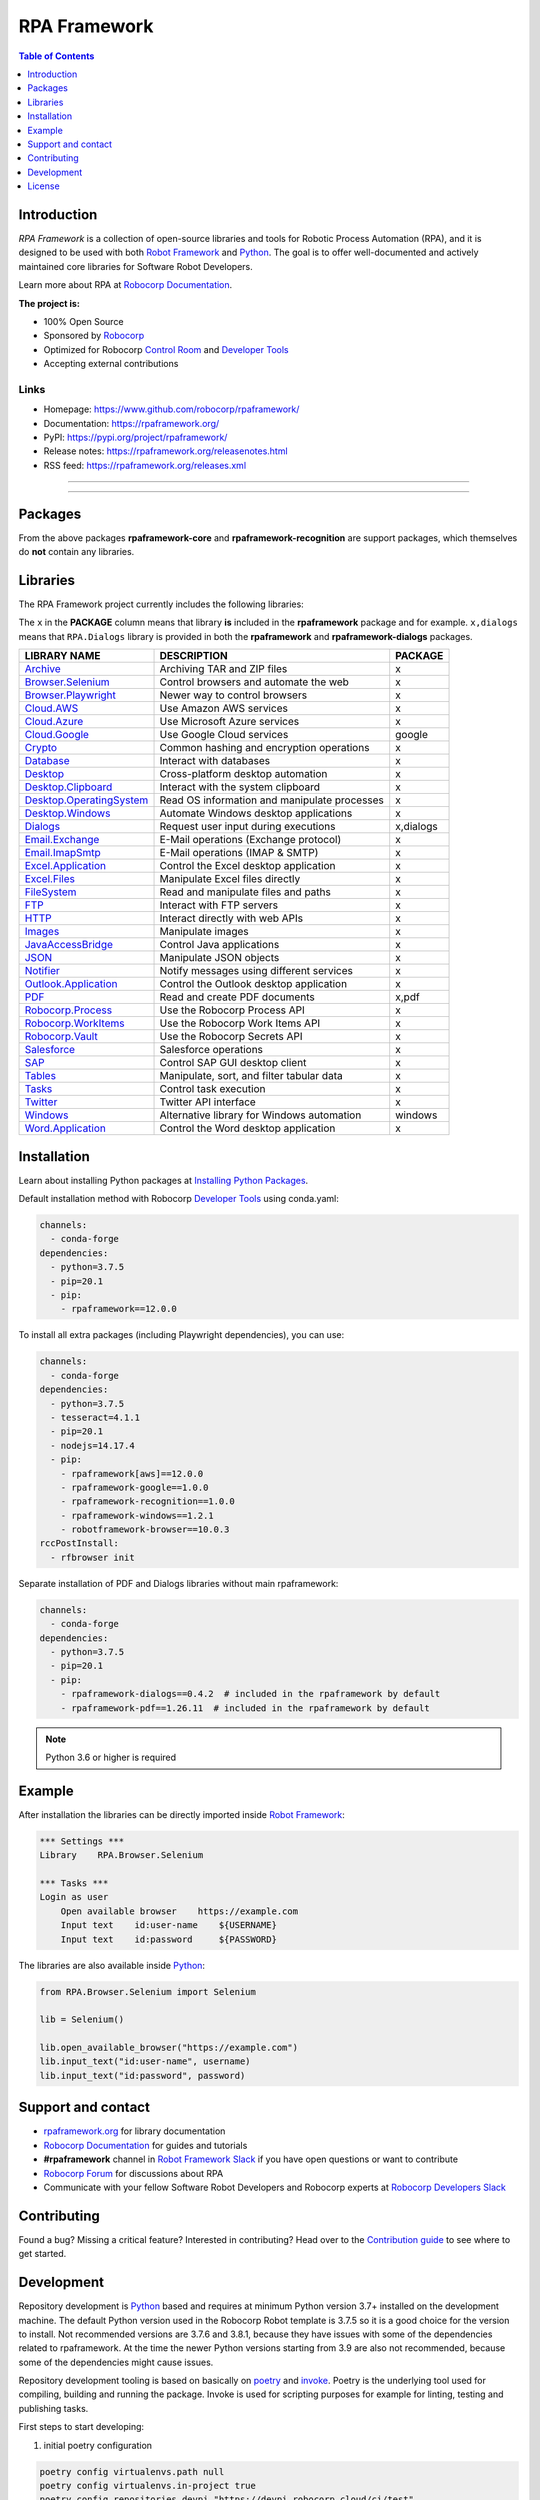 RPA Framework
=============

.. contents:: Table of Contents
   :local:
   :depth: 1

.. include-marker

Introduction
------------

`RPA Framework` is a collection of open-source libraries and tools for
Robotic Process Automation (RPA), and it is designed to be used with both
`Robot Framework`_ and `Python`_. The goal is to offer well-documented and
actively maintained core libraries for Software Robot Developers.

Learn more about RPA at `Robocorp Documentation`_.

**The project is:**

- 100% Open Source
- Sponsored by Robocorp_
- Optimized for Robocorp `Control Room`_ and `Developer Tools`_
- Accepting external contributions

.. _Robot Framework: https://robotframework.org
.. _Robot Framework Foundation: https://robotframework.org/foundation/
.. _Python: https://www.python.org/
.. _Robocorp: https://robocorp.com
.. _Robocorp Documentation: https://robocorp.com/docs/
.. _Control Room: https://robocorp.com/docs/control-room
.. _Developer Tools: https://robocorp.com/downloads
.. _Installing Python Packages: https://robocorp.com/docs/setup/installing-python-package-dependencies

Links
^^^^^

- Homepage: `<https://www.github.com/robocorp/rpaframework/>`_
- Documentation: `<https://rpaframework.org/>`_
- PyPI: `<https://pypi.org/project/rpaframework/>`_
- Release notes: `<https://rpaframework.org/releasenotes.html>`_
- RSS feed: `<https://rpaframework.org/releases.xml>`_

------------

.. image:: https://img.shields.io/github/workflow/status/robocorp/rpaframework/main?style=for-the-badge
   :target: https://github.com/robocorp/rpaframework/actions?query=workflow%3Amain
   :alt: Status

.. image:: https://img.shields.io/pypi/dw/rpaframework?style=for-the-badge
   :target: https://pypi.python.org/pypi/rpaframework
   :alt: rpaframework

.. image:: https://img.shields.io/pypi/l/rpaframework.svg?style=for-the-badge&color=brightgreen
   :target: http://www.apache.org/licenses/LICENSE-2.0.html
   :alt: License

------------

Packages
--------

.. image:: https://img.shields.io/pypi/v/rpaframework.svg?label=rpaframework&style=for-the-badge
   :target: https://pypi.python.org/pypi/rpaframework
   :alt: rpaframework latest version


.. image:: https://img.shields.io/pypi/v/rpaframework-core.svg?label=rpaframework-core&style=for-the-badge
   :target: https://pypi.python.org/pypi/rpaframework-core
   :alt: rpaframework-core latest version



.. image:: https://img.shields.io/pypi/v/rpaframework-dialogs.svg?label=rpaframework-dialogs&style=for-the-badge&color=blue
   :target: https://pypi.python.org/pypi/rpaframework-dialogs
   :alt: rpaframework-dialogs latest version



.. image:: https://img.shields.io/pypi/v/rpaframework-google.svg?label=rpaframework-google&style=for-the-badge&color=blue
   :target: https://pypi.python.org/pypi/rpaframework-google
   :alt: rpaframework-google latest version



.. image:: https://img.shields.io/pypi/v/rpaframework-pdf.svg?label=rpaframework-pdf&style=for-the-badge&color=blue
   :target: https://pypi.python.org/pypi/rpaframework-pdf
   :alt: rpaframework-pdf latest version



.. image:: https://img.shields.io/pypi/v/rpaframework-recognition.svg?label=rpaframework-recognition&style=for-the-badge&color=blue
   :target: https://pypi.python.org/pypi/rpaframework-recognition
   :alt: rpaframework-recognition latest version



.. image:: https://img.shields.io/pypi/v/rpaframework-windows.svg?label=rpaframework-windows&style=for-the-badge&color=blue
   :target: https://pypi.python.org/pypi/rpaframework-windows
   :alt: rpaframework-windows latest version

From the above packages **rpaframework-core** and **rpaframework-recognition** are support packages, which themselves do **not** contain any libraries.


Libraries
---------

The RPA Framework project currently includes the following libraries:

The ``x`` in the **PACKAGE** column means that library **is** included in the **rpaframework** package and for example. ``x,dialogs`` means that ``RPA.Dialogs`` library is provided in both the **rpaframework** and **rpaframework-dialogs** packages.

+----------------------------+----------------------------------------------+-------------+
| **LIBRARY NAME**           | **DESCRIPTION**                              | **PACKAGE** |
+----------------------------+----------------------------------------------+-------------+
| `Archive`_                 | Archiving TAR and ZIP files                  | x           |
+----------------------------+----------------------------------------------+-------------+
| `Browser.Selenium`_        | Control browsers and automate the web        | x           |
+----------------------------+----------------------------------------------+-------------+
| `Browser.Playwright`_      | Newer way to control browsers                | x           |
+----------------------------+----------------------------------------------+-------------+
| `Cloud.AWS`_               | Use Amazon AWS services                      | x           |
+----------------------------+----------------------------------------------+-------------+
| `Cloud.Azure`_             | Use Microsoft Azure services                 | x           |
+----------------------------+----------------------------------------------+-------------+
| `Cloud.Google`_            | Use Google Cloud services                    | google      |
+----------------------------+----------------------------------------------+-------------+
| `Crypto`_                  | Common hashing and encryption operations     | x           |
+----------------------------+----------------------------------------------+-------------+
| `Database`_                | Interact with databases                      | x           |
+----------------------------+----------------------------------------------+-------------+
| `Desktop`_                 | Cross-platform desktop automation            | x           |
+----------------------------+----------------------------------------------+-------------+
| `Desktop.Clipboard`_       | Interact with the system clipboard           | x           |
+----------------------------+----------------------------------------------+-------------+
| `Desktop.OperatingSystem`_ | Read OS information and manipulate processes | x           |
+----------------------------+----------------------------------------------+-------------+
| `Desktop.Windows`_         | Automate Windows desktop applications        | x           |
+----------------------------+----------------------------------------------+-------------+
| `Dialogs`_                 | Request user input during executions         | x,dialogs   |
+----------------------------+----------------------------------------------+-------------+
| `Email.Exchange`_          | E-Mail operations (Exchange protocol)        | x           |
+----------------------------+----------------------------------------------+-------------+
| `Email.ImapSmtp`_          | E-Mail operations (IMAP & SMTP)              | x           |
+----------------------------+----------------------------------------------+-------------+
| `Excel.Application`_       | Control the Excel desktop application        | x           |
+----------------------------+----------------------------------------------+-------------+
| `Excel.Files`_             | Manipulate Excel files directly              | x           |
+----------------------------+----------------------------------------------+-------------+
| `FileSystem`_              | Read and manipulate files and paths          | x           |
+----------------------------+----------------------------------------------+-------------+
| `FTP`_                     | Interact with FTP servers                    | x           |
+----------------------------+----------------------------------------------+-------------+
| `HTTP`_                    | Interact directly with web APIs              | x           |
+----------------------------+----------------------------------------------+-------------+
| `Images`_                  | Manipulate images                            | x           |
+----------------------------+----------------------------------------------+-------------+
| `JavaAccessBridge`_        | Control Java applications                    | x           |
+----------------------------+----------------------------------------------+-------------+
| `JSON`_                    | Manipulate JSON objects                      | x           |
+----------------------------+----------------------------------------------+-------------+
| `Notifier`_                | Notify messages using different services     | x           |
+----------------------------+----------------------------------------------+-------------+
| `Outlook.Application`_     | Control the Outlook desktop application      | x           |
+----------------------------+----------------------------------------------+-------------+
| `PDF`_                     | Read and create PDF documents                | x,pdf       |
+----------------------------+----------------------------------------------+-------------+
| `Robocorp.Process`_        | Use the Robocorp Process API                 | x           |
+----------------------------+----------------------------------------------+-------------+
| `Robocorp.WorkItems`_      | Use the Robocorp Work Items API              | x           |
+----------------------------+----------------------------------------------+-------------+
| `Robocorp.Vault`_          | Use the Robocorp Secrets API                 | x           |
+----------------------------+----------------------------------------------+-------------+
| `Salesforce`_              | Salesforce operations                        | x           |
+----------------------------+----------------------------------------------+-------------+
| `SAP`_                     | Control SAP GUI desktop client               | x           |
+----------------------------+----------------------------------------------+-------------+
| `Tables`_                  | Manipulate, sort, and filter tabular data    | x           |
+----------------------------+----------------------------------------------+-------------+
| `Tasks`_                   | Control task execution                       | x           |
+----------------------------+----------------------------------------------+-------------+
| `Twitter`_                 | Twitter API interface                        | x           |
+----------------------------+----------------------------------------------+-------------+
| `Windows`_                 | Alternative library for Windows automation   | windows     |
+----------------------------+----------------------------------------------+-------------+
| `Word.Application`_        | Control the Word desktop application         | x           |
+----------------------------+----------------------------------------------+-------------+

.. _Archive: https://rpaframework.org/libraries/archive/
.. _Browser.Playwright: https://rpaframework.org/libraries/browser_playwright/
.. _Browser.Selenium: https://rpaframework.org/libraries/browser_selenium/
.. _Cloud.AWS: https://rpaframework.org/libraries/cloud_aws/
.. _Cloud.Azure: https://rpaframework.org/libraries/cloud_azure/
.. _Cloud.Google: https://rpaframework.org/libraries/cloud_google/
.. _Crypto: https://rpaframework.org/libraries/crypto/
.. _Database: https://rpaframework.org/libraries/database/
.. _Desktop: https://rpaframework.org/libraries/desktop/
.. _Desktop.Clipboard: https://rpaframework.org/libraries/desktop_clipboard/
.. _Desktop.Operatingsystem: https://rpaframework.org/libraries/desktop_operatingsystem/
.. _Desktop.Windows: https://rpaframework.org/libraries/desktop_windows/
.. _Dialogs: https://rpaframework.org/libraries/dialogs/
.. _Email.Exchange: https://rpaframework.org/libraries/email_exchange/
.. _Email.ImapSmtp: https://rpaframework.org/libraries/email_imapsmtp/
.. _Excel.Application: https://rpaframework.org/libraries/excel_application/
.. _Excel.Files: https://rpaframework.org/libraries/excel_files/
.. _FileSystem: https://rpaframework.org/libraries/filesystem/
.. _FTP: https://rpaframework.org/libraries/ftp/
.. _HTTP: https://rpaframework.org/libraries/http/
.. _Images: https://rpaframework.org/libraries/images/
.. _JavaAccessBridge: https://rpaframework.org/libraries/javaaccessbridge/
.. _JSON: https://rpaframework.org/libraries/json/
.. _Notifier: https://rpaframework.org/libraries/notifier/
.. _Outlook.Application: https://rpaframework.org/libraries/outlook_application/
.. _PDF: https://rpaframework.org/libraries/pdf/
.. _Robocorp.Process: https://rpaframework.org/libraries/robocorp_process/
.. _Robocorp.WorkItems: https://rpaframework.org/libraries/robocorp_workitems/
.. _Robocorp.Vault: https://rpaframework.org/libraries/robocorp_vault/
.. _Salesforce: https://rpaframework.org/libraries/salesforce/
.. _SAP: https://rpaframework.org/libraries/sap/
.. _Tables: https://rpaframework.org/libraries/tables/
.. _Tasks: https://rpaframework.org/libraries/tasks/
.. _Twitter: https://rpaframework.org/libraries/twitter/
.. _Windows: https://rpaframework.org/libraries/windows/
.. _Word.Application: https://rpaframework.org/libraries/word_application/

Installation
------------

Learn about installing Python packages at `Installing Python Packages`_.

Default installation method with Robocorp `Developer Tools`_ using conda.yaml:

.. code-block:: yaml

   channels:
     - conda-forge
   dependencies:
     - python=3.7.5
     - pip=20.1
     - pip:
       - rpaframework==12.0.0

To install all extra packages (including Playwright dependencies), you can use:

.. code-block:: yaml

   channels:
     - conda-forge
   dependencies:
     - python=3.7.5
     - tesseract=4.1.1
     - pip=20.1
     - nodejs=14.17.4
     - pip:
       - rpaframework[aws]==12.0.0
       - rpaframework-google==1.0.0
       - rpaframework-recognition==1.0.0
       - rpaframework-windows==1.2.1
       - robotframework-browser==10.0.3
   rccPostInstall:
     - rfbrowser init

Separate installation of PDF and Dialogs libraries without main rpaframework:

.. code-block:: yaml

   channels:
     - conda-forge
   dependencies:
     - python=3.7.5
     - pip=20.1
     - pip:
       - rpaframework-dialogs==0.4.2  # included in the rpaframework by default
       - rpaframework-pdf==1.26.11  # included in the rpaframework by default


.. note:: Python 3.6 or higher is required

Example
-------

After installation the libraries can be directly imported inside
`Robot Framework`_:

.. code:: robotframework

    *** Settings ***
    Library    RPA.Browser.Selenium

    *** Tasks ***
    Login as user
        Open available browser    https://example.com
        Input text    id:user-name    ${USERNAME}
        Input text    id:password     ${PASSWORD}

The libraries are also available inside Python_:

.. code:: python

    from RPA.Browser.Selenium import Selenium

    lib = Selenium()

    lib.open_available_browser("https://example.com")
    lib.input_text("id:user-name", username)
    lib.input_text("id:password", password)

Support and contact
-------------------

- `rpaframework.org <https://rpaframework.org/>`_ for library documentation
- `Robocorp Documentation`_ for guides and tutorials
- **#rpaframework** channel in `Robot Framework Slack`_ if you
  have open questions or want to contribute
- `Robocorp Forum`_ for discussions about RPA
- Communicate with your fellow Software Robot Developers and Robocorp experts
  at `Robocorp Developers Slack`_

.. _Robot Framework Slack: https://robotframework-slack-invite.herokuapp.com/
.. _Robocorp Forum: https://forum.robocorp.com
.. _Robocorp Developers Slack: https://robocorp-developers.slack.com

Contributing
------------

Found a bug? Missing a critical feature? Interested in contributing?
Head over to the `Contribution guide <https://rpaframework.org/contributing/guide.html>`_
to see where to get started.

Development
-----------

Repository development is `Python`_ based and requires at minimum
Python version 3.7+ installed on the development machine. The default Python version used in the
Robocorp Robot template is 3.7.5 so it is a good choice for the version to install. Not recommended
versions are 3.7.6 and 3.8.1, because they have issues with some of the dependencies related to rpaframework.
At the time the newer Python versions starting from 3.9 are also not recommended, because some of
the dependencies might cause issues.

Repository development tooling is based on basically on `poetry`_ and `invoke`_. Poetry is the
underlying tool used for compiling, building and running the package. Invoke is used for scripting
purposes for example for linting, testing and publishing tasks.

First steps to start developing:

1. initial poetry configuration

.. code:: shell

   poetry config virtualenvs.path null
   poetry config virtualenvs.in-project true
   poetry config repositories.devpi "https://devpi.robocorp.cloud/ci/test"

2. git clone the repository
#. create a new Git branch or switch to correct branch or stay in master branch

   - some branch naming conventions **feature/name-of-feature**, **hotfix/name-of-the-issue**, **release/number-of-release**
#. ``poetry install`` which install package with its dependencies into the **.venv** directory of the package, for example **packages/main/.venv**
#. if testing against Robocorp Robot which is using **devdata/env.json**

   - set environment variables
   - or ``poetry build`` and use resulting .whl file (in the **dist/** directory) in the Robot **conda.yaml**
   - or ``poetry build`` and push resulting .whl file  (in the **dist/** directory) into a repository and use raw url
     to include it in the Robot **conda.yaml**
   - another possibility for Robocorp internal development is to use Robocorp **devpi** instance, by ``poetry publish --ci``
     and point **conda.yaml** to use rpaframework version in devpi
#. ``poetry run python -m robot <ROBOT_ARGS> <TARGET_ROBOT_FILE>``

   - common *ROBOT_ARGS* from Robocorp Robot template: ``--report NONE --outputdir output --logtitle "Task log"``
#. ``poetry run python <TARGET_PYTHON_FILE>``
#. ``invoke lint`` to make sure that code formatting is according to **rpaframework** repository guidelines. It is possible and likely
   that Github action will fail the if developer has not linted the code changes. Code formatting is based on `black`_ and `flake8`_
   and those are run with the ``invoke lint``.
#. the library documentation can be created in the repository root (so called "meta" package level)

   - ``poetry update``
   - ``make docs``
   - open ``docs/build/html/index.html`` with the browser to view the changes
#. ``invoke test`` (this will run both Python unittests and robotframework tests defined in the packages **tests/ directory**)

   - to run specific Python test: ``poetry run pytest path/to/test.py::test_function``
   - to run specific Robotframework test: ``inv testrobot -r <robot_name> -t <task_name>``
#. git commit changes
#. git push changes to remote
#. create pull request from the branch describing changes included in the description
#. update **docs/source/releasenotes.rst** with changes (commit and push)

Packaging and publishing are done after changes have been merged into master branch.
All the following steps should be done within master branch.

#. git pull latest changes into master branch
#. in the package directory containing changes execute ``invoke lint`` and ``invoke test``
#. update **pyproject.toml** with new version according to semantic versioning
#. update **docs/source/releasenotes.rst** with changes
#. in the repository root (so called "meta" package level) run command ``poetry update``
#. git commit changed **poetry.lock** files (on meta and target package level), **releasenotes.rst**
   and **pyproject.toml** with message "PACKAGE. version x.y.z"
#. git push
#. ``invoke publish`` after Github action on master branch is all green

Some recommended tools for development

- `Visual Studio Code`_ as a code editor with following extensions:

   - `Robocorp Code`_
   - `Robot Framework Language Server`_
   - `GitLens`_
   - `Python extension`_
- `GitHub Desktop`_ will make version management less prone to errors

.. _poetry: https://python-poetry.org
.. _invoke: https://www.pyinvoke.org
.. _Visual Studio Code: https://code.visualstudio.com
.. _GitHub Desktop: https://desktop.github.com
.. _Robocorp Code: https://marketplace.visualstudio.com/items?itemName=robocorp.robocorp-code
.. _Robot Framework Language Server: https://marketplace.visualstudio.com/items?itemName=robocorp.robotframework-lsp
.. _GitLens: https://marketplace.visualstudio.com/items?itemName=eamodio.gitlens
.. _Python extension: https://marketplace.visualstudio.com/items?itemName=ms-python.python
.. _black: https://pypi.org/project/black/
.. _flake8: https://pypi.org/project/flake8/

License
-------

This project is open-source and licensed under the terms of the
`Apache License 2.0 <http://apache.org/licenses/LICENSE-2.0>`_.
